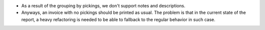 * As a result of the grouping by pickings, we don't support notes and descriptions.
* Anyways, an invoice with no pickings should be printed as usual. The problem is
  that in the current state of the report, a heavy refactoring is needed to be able to
  fallback to the regular behavior in such case.

